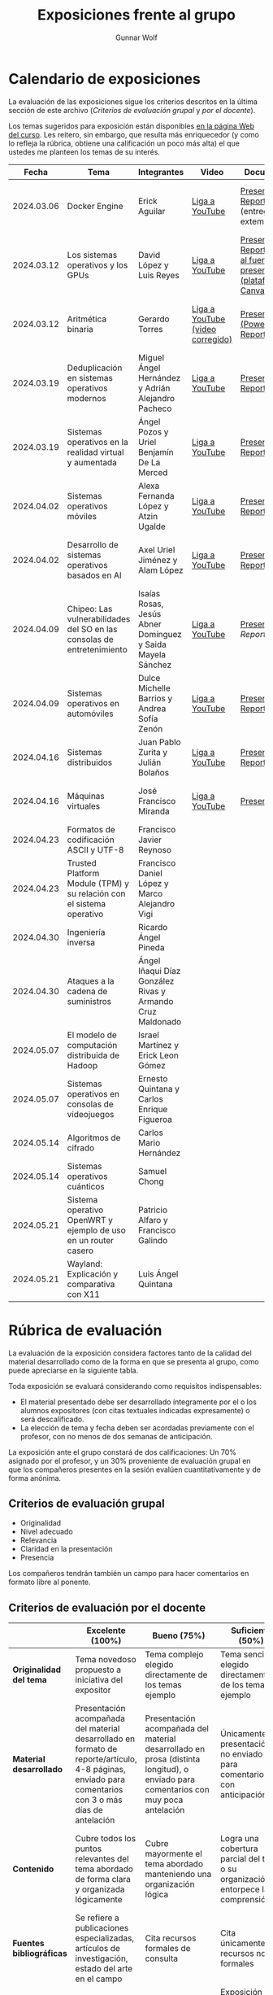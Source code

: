 #+title: Exposiciones frente al grupo
#+author: Gunnar Wolf

* Calendario de exposiciones
  La evaluación de las exposiciones sigue los criterios descritos en
  la última sección de este archivo (/Criterios de evaluación grupal/
  y /por el docente/).

  Los temas sugeridos para exposición están disponibles [[http://gwolf.sistop.org/][en la página Web
  del curso]]. Les reitero, sin embargo, que resulta más enriquecedor (y
  como lo refleja la rúbrica, obtiene una calificación un poco más alta)
  el que ustedes me planteen los temas de su interés.

  |------------+------------------------------------------------------------------------+------------------------------------------------------------+----------------------------------+------------------------------------------------------------------------------+----------------------------------------------|
  |      Fecha | Tema                                                                   | Integrantes                                                | Video                            | Documentos                                                                   | Evaluación                                   |
  |------------+------------------------------------------------------------------------+------------------------------------------------------------+----------------------------------+------------------------------------------------------------------------------+----------------------------------------------|
  | 2024.03.06 | Docker Engine                                                          | Erick Aguilar                                              | [[https://youtu.be/jy8cn59ZDEE][Liga a YouTube]]                   | [[./AguilarErick/presentacion.pdf][Presentación]], [[./AguilarErick/resumen.pdf][Reporte]] (entrega extemporánea)                                 | [[./AguilarErick/resultado-encuesta.pdf][Resultados de la encuesta]], [[./AguilarErick/evaluacion.org][Evaluación global]] |
  | 2024.03.12 | Los sistemas operativos y los GPUs                                     | David López  y Luis Reyes                                  | [[https://youtu.be/6GRgafmAqNs][Liga a YouTube]]                   | [[./GonzálezDavid-ReyesLuis/PresentaciónSO_La GPU y el SO.pdf][Presentación]], [[./GonzálezDavid-ReyesLuis/ReporteSO_GPU y los SO .pdf][Reporte]], [[https://www.canva.com/design/DAF9_yTAReg/ZODdGS2YDv6GjhQwgFyYbA/edit?utm_content=DAF9_yTAReg&utm_campaign=designshare&utm_medium=link2&utm_source=sharebutton][Liga al fuente de la presentación (plataforma Canvas)]] | [[./GonzálezDavid-ReyesLuis/resultado-encuesta.pdf][Resultados de la encuesta]], [[./GonzálezDavid-ReyesLuis/evaluacion.org][Evaluación global]] |
  | 2024.03.12 | Aritmética binaria                                                     | Gerardo Torres                                             | [[https://youtu.be/JtSK9sJLrUU][Liga a YouTube (video corregido)]] | [[./TorresGerardo/AritmeticaBinaria.pptx][Presentación (PowerPoint)]], [[./TorresGerardo/Escrito_TorresGerardo.pdf][Reporte]]                                           | [[./TorresGerardo/resultado-encuesta.pdf][Resultados de la encuesta]], [[./TorresGerardo/evaluacion.org][Evaluación global]] |
  | 2024.03.19 | Deduplicación en sistemas operativos modernos                          | Miguel Ángel Hernández y Adrián Alejandro Pacheco          | [[https://youtu.be/LMPz3yKqUkM][Liga a YouTube]]                   | [[./HernándezMiguel-PachecoAdrian/HernándezMiguel-PachecoAdrian-pre-comprimido.pdf][Presentación]], [[./HernándezMiguel-PachecoAdrian/HernándezMiguel-PachecoAdrian.pdf][Reporte]]                                                        | [[./HernándezMiguel-PachecoAdrian/resultado-encuesta.pdf][Resultados de la encuesta]], [[./HernándezMiguel-PachecoAdrian/evaluacion.org][Evaluación global]] |
  | 2024.03.19 | Sistemas operativos en la realidad virtual y aumentada                 | Ángel Pozos  y Uriel Benjamín De La Merced                 | [[https://youtu.be/zTZUk7uKRfE][Liga a YouTube]]                   | [[./DeLaMercedUriel-PozosAngel/Presentacion - Sistemas operativos en la realidad virtual y aumentada.pdf][Presentación]], [[./DeLaMercedUriel-PozosAngel/Investigacion - Sistemas Operativos en la realidad virtual y aumentada.pdf][Reporte]]                                                        | [[./DeLaMercedUriel-PozosAngel/resultados-encuesta.pdf][Resultados de la encuesta]], [[./DeLaMercedUriel-PozosAngel/evaluacion.org][Evaluación global]] |
  | 2024.04.02 | Sistemas operativos móviles                                            | Alexa Fernanda López y Atzin Ugalde                        | [[https://youtu.be/FqbobjoUmsI][Liga a YouTube]]                   | [[./LopezAlexa_UgaldeAtzin/LópezAlexa_UgaldeAtzin_Presentación_SistemasOperativosMóviles.pdf][Presentación]], [[./LopezAlexa_UgaldeAtzin/LópezAlexa_UgaldeAtzin_Exposición_SistemasOperativosMóviles.pdf][Reporte]]                                                        | [[./LopezAlexa_UgaldeAtzin/resultado-encuesta.pdf][Resultados de la encuesta]], [[./LopezAlexa_UgaldeAtzin/evaluacion.org][Evaluación global]] |
  | 2024.04.02 | Desarrollo de sistemas operativos basados en AI                        | Axel Uriel Jiménez y Alam López                            | [[https://youtu.be/PJNX8_qKYbk][Liga a YouTube]]                   | [[./JimenezAxel-LopezAlam/PresentacionExpoSO.pdf][Presentación]], [[./JimenezAxel-LopezAlam/Informe.ExposicionSO.pdf][Reporte]]                                                        | [[./JimenezAxel-LopezAlam/resultados-encuesta.pdf][Resultados de la encuesta]], [[./JimenezAxel-LopezAlam/evaluacion.org][Evaluación global]] |
  | 2024.04.09 | Chipeo: Las vulnerabilidades del SO en las consolas de entretenimiento | Isaías Rosas, Jesús Abner Domínguez y Saida Mayela Sánchez | [[https://youtu.be/ugklrw1QN-g][Liga a YouTube]]                   | [[./DominguezJesus-RosasIsaias-SanchezSaida/PresentaciónChipeo.pdf][Presentación]], [[Reporte]]                                                        | [[https://encuestas.iiec.unam.mx/486758?lang=es-MX][Evaluación por parte de los compañeros]]       |
  | 2024.04.09 | Sistemas operativos en automóviles                                     | Dulce Michelle Barrios y Andrea Sofía Zenón                | [[https://youtu.be/ELgCsNN66u4][Liga a YouTube]]                   | [[./BarriosMichelle-ZenónAndrea/BarriosMichelle_ZenónAndrea_Presentación_SistemasOperativos_en_Automóviles.pdf][Presentación]], [[./BarriosMichelle-ZenónAndrea/BarriosMichelle_ZenónAndrea_Reporte_SistemasOperativos_en_Automóviles.pdf][Reporte]]                                                        | [[https://encuestas.iiec.unam.mx/217235?lang=es-MX ][Evaluación por parte de los compañeros]]       |
  | 2024.04.16 | Sistemas distribuidos                                                  | Juan Pablo Zurita y Julián Bolaños                         | [[https://youtu.be/9doaR3m01eM][Liga a YouTube]]                   | [[./BolañosJulian_ZuritaJuan/sistemas_distribuidos_presentacion.pdf][Presentación]], [[./BolañosJulian_ZuritaJuan/sistemas_distribuidos_reporte.pdf][Reporte]]                                                        | [[https://encuestas.iiec.unam.mx/853255?lang=es-MX][Evaluación por parte de los compañeros]]       |
  | 2024.04.16 | Máquinas virtuales                                                     | José Francisco Miranda                                     | [[https://youtu.be/ZmPMHQMID-8][Liga a YouTube]]                   | [[./MirandaFrancisco/Presentacion.pdf][Presentación]]                                                                 | [[https://encuestas.iiec.unam.mx/675722?lang=es-MX][Evaluación por parte de los compañeros]]       |
  | 2024.04.23 | Formatos de codificación ASCII y UTF-8                                 | Francisco Javier Reynoso                                   |                                  |                                                                              |                                              |
  | 2024.04.23 | Trusted Platform Module (TPM) y su relación con el sistema operativo   | Francisco Daniel López y Marco Alejandro Vigi              |                                  |                                                                              |                                              |
  | 2024.04.30 | Ingeniería inversa                                                     | Ricardo Ángel Pineda                                       |                                  |                                                                              |                                              |
  | 2024.04.30 | Ataques a la cadena de suministros                                     | Ángel Iñaqui Díaz González Rivas y Armando Cruz Maldonado  |                                  |                                                                              |                                              |
  | 2024.05.07 | El modelo de computación distribuida de Hadoop                         | Israel Martínez y Erick Leon Gómez                         |                                  |                                                                              |                                              |
  | 2024.05.07 | Sistemas operativos en consolas de videojuegos                         | Ernesto Quintana y Carlos Enrique Figueroa                 |                                  |                                                                              |                                              |
  | 2024.05.14 | Algoritmos de cifrado                                                  | Carlos Mario Hernández                                     |                                  |                                                                              |                                              |
  | 2024.05.14 | Sistemas operativos cuánticos                                          | Samuel Chong                                               |                                  |                                                                              |                                              |
  | 2024.05.21 | Sistema operativo OpenWRT y ejemplo de uso en un router casero         | Patricio Alfaro y Francisco Galindo                        |                                  |                                                                              |                                              |
  | 2024.05.21 | Wayland: Explicación y comparativa con X11                             | Luis Ángel Quintana                                        |                                  |                                                                              |                                              |
  |------------+------------------------------------------------------------------------+------------------------------------------------------------+----------------------------------+------------------------------------------------------------------------------+----------------------------------------------|
  #+TBLFM: 

* Rúbrica de evaluación

  La evaluación de la exposición considera factores tanto de la calidad
  del material desarrollado como de la forma en que se presenta al
  grupo, como puede apreciarse en la siguiente tabla.

  Toda exposición se evaluará considerando como requisitos
  indispensables:

  - El material presentado debe ser desarrollado íntegramente por el o
    los alumnos expositores (con citas textuales indicadas expresamente)
    o será descalificado.
  - La elección de tema y fecha deben ser acordadas previamente con el
    profesor, con no menos de dos semanas de anticipación.

  La exposición ante el grupo constará de dos calificaciones: Un 70%
  asignado por el profesor, y un 30% proveniente de evaluación grupal en
  que los compañeros presentes en la sesión evalúen cuantitativamente y
  de forma anónima.

** Criterios de evaluación grupal

   - Originalidad
   - Nivel adecuado
   - Relevancia
   - Claridad en la presentación
   - Presencia

   Los compañeros tendrán también un campo para hacer comentarios en
   formato libre al ponente.

** Criterios de evaluación por el docente

   |--------------------------+--------------------------------------------------------------------------------------------------------------------------------------------------------+--------------------------------------------------------------------------------------------------------------------------------------------+---------------------------------------------------------------------------------------------------------------------------------+---------------------------------------------------------------------------------------------------------------------------------------------------------+------|
   |                          | *Excelente* (100%)                                                                                                                                     | *Bueno* (75%)                                                                                                                              | *Suficiente* (50%)                                                                                                              | *Insuficiente* (0%)                                                                                                                                     | Peso |
   |--------------------------+--------------------------------------------------------------------------------------------------------------------------------------------------------+--------------------------------------------------------------------------------------------------------------------------------------------+---------------------------------------------------------------------------------------------------------------------------------+---------------------------------------------------------------------------------------------------------------------------------------------------------+------|
   | *Originalidad del tema*  | Tema novedoso propuesto a iniciativa del expositor                                                                                                     | Tema complejo elegido directamente de los temas ejemplo                                                                                    | Tema sencillo elegido directamente de los temas ejemplo                                                                         |                                                                                                                                                         |  10% |
   |--------------------------+--------------------------------------------------------------------------------------------------------------------------------------------------------+--------------------------------------------------------------------------------------------------------------------------------------------+---------------------------------------------------------------------------------------------------------------------------------+---------------------------------------------------------------------------------------------------------------------------------------------------------+------|
   | *Material desarrollado*  | Presentación acompañada del material desarrollado en formato de reporte/artículo, 4-8 páginas, enviado para comentarios con 3 o más días de antelación | Presentación acompañada del material desarrollado en prosa (distinta longitud), o enviado para comentarios con muy poca antelación         | Únicamente presentación, o no enviado para comentarios con anticipación                                                         | No se entregó material                                                                                                                                  |  20% |
   |--------------------------+--------------------------------------------------------------------------------------------------------------------------------------------------------+--------------------------------------------------------------------------------------------------------------------------------------------+---------------------------------------------------------------------------------------------------------------------------------+---------------------------------------------------------------------------------------------------------------------------------------------------------+------|
   | *Contenido*              | Cubre todos los puntos relevantes del tema abordado de forma clara y organizada lógicamente                                                            | Cubre mayormente el tema abordado manteniendo una organización lógica                                                                      | Logra una cobertura parcial del tema o su organización entorpece la comprensión                                                 | La información presentada está incompleta o carece de un hilo conducente                                                                                |  20% |
   |--------------------------+--------------------------------------------------------------------------------------------------------------------------------------------------------+--------------------------------------------------------------------------------------------------------------------------------------------+---------------------------------------------------------------------------------------------------------------------------------+---------------------------------------------------------------------------------------------------------------------------------------------------------+------|
   | *Fuentes bibliográficas* | Se refiere a publicaciones especializadas, artículos de investigación, estado del arte en el campo                                                     | Cita recursos formales de consulta                                                                                                         | Cita únicamente recursos no formales                                                                                            | No menciona referencias                                                                                                                                 |  10% |
   |--------------------------+--------------------------------------------------------------------------------------------------------------------------------------------------------+--------------------------------------------------------------------------------------------------------------------------------------------+---------------------------------------------------------------------------------------------------------------------------------+---------------------------------------------------------------------------------------------------------------------------------------------------------+------|
   | *Uso del tiempo*         | Exposición en 15-20 minutos, buen tiempo para preguntas y respuestas                                                                                   | Exposición en 10-15 o en 20-25 minutos                                                                                                     | Exposición menor a 15 minutos o mayor a 25 minutos (¡el profesor puede haberla interrumpido!)                                   |                                                                                                                                                         |  10% |
   |--------------------------+--------------------------------------------------------------------------------------------------------------------------------------------------------+--------------------------------------------------------------------------------------------------------------------------------------------+---------------------------------------------------------------------------------------------------------------------------------+---------------------------------------------------------------------------------------------------------------------------------------------------------+------|
   | *Dominio del tema*       | Amplio conocimiento del tema incluso más allá del material expuesto; presenta con claridad y responde las preguntas pertinentes de los compañeros      | Buen conocimiento del tema; presenta con fluidez, pero permanece claramente dentro del material presentado                                 | Conocimiento suficiente del tema para presentarlo siguiendo necesariamente el material; responde sólo las preguntas más simples | No demuestra haber comprendido la información, depende por completo de la lectura del material para presentar, y no puede responder preguntas sencillas |  15% |
   |--------------------------+--------------------------------------------------------------------------------------------------------------------------------------------------------+--------------------------------------------------------------------------------------------------------------------------------------------+---------------------------------------------------------------------------------------------------------------------------------+---------------------------------------------------------------------------------------------------------------------------------------------------------+------|
   | *Presencia*              | Buen contacto ocular mantenido a lo largo de la sesión, presentación fluida, voz clara y segura                                                        | Buen contacto ocular, tal vez frecuentemente interrumpido por referirse a las notas. Presentación ligeramente carente de fluidez/seguridad | Contacto ocular ocasional por mantenerse leyendo la presentación. Voz baja o insegura.                                          | Sin contacto ocular por leer prácticamente la totalidad del material. El ponente murmulla, se atora con la pronunciación de términos, cuesta seguirlo   |  15% |
   |--------------------------+--------------------------------------------------------------------------------------------------------------------------------------------------------+--------------------------------------------------------------------------------------------------------------------------------------------+---------------------------------------------------------------------------------------------------------------------------------+---------------------------------------------------------------------------------------------------------------------------------------------------------+------|
